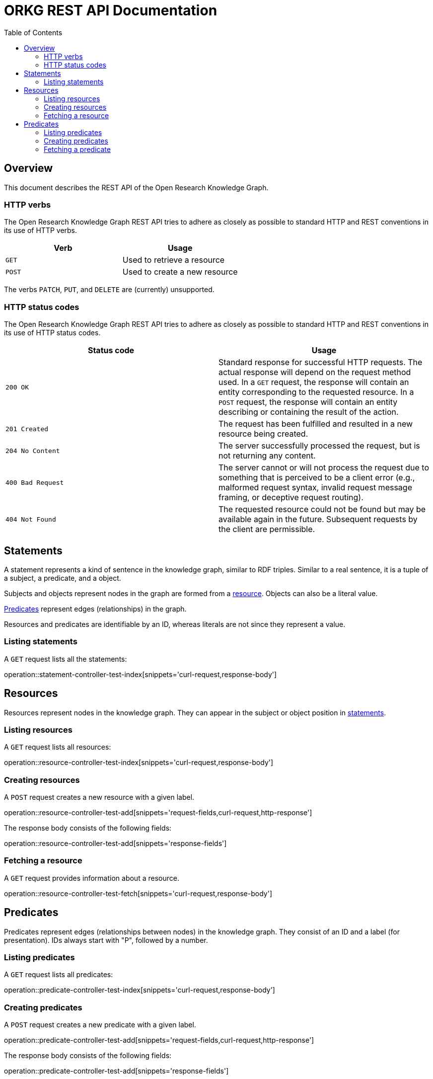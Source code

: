 = ORKG REST API Documentation
:doctype: book
:toc: right

:orkg: Open Research Knowledge Graph

[[overview]]
== Overview

This document describes the REST API of the {orkg}.

////
=== Current version
=== Schema
=== Authentication
=== Parameters
=== Root endpoint
=== Client errors
=== HTTP redirects
////

[[overview-http-verbs]]
=== HTTP verbs

The {orkg} REST API tries to adhere as closely as possible to standard
 HTTP and REST conventions in its use of HTTP verbs.
|===
| Verb | Usage

| `GET`
| Used to retrieve a resource

| `POST`
| Used to create a new resource
|===

The verbs `PATCH`, `PUT`, and `DELETE` are (currently) unsupported.
////
| `PATCH`
| Used to update an existing resource, including partial updates

| `PUT`
| Used to update an existing resource, full updates only

| `DELETE`
| Used to delete an existing resource
|===
////

[[overview-http-status-codes]]
=== HTTP status codes
The {orkg} REST API tries to adhere as closely as possible to standard
 HTTP and REST conventions in its use of HTTP status codes.

|===
| Status code | Usage

| `200 OK`
| Standard response for successful HTTP requests.
The actual response will depend on the request method used.
In a `GET` request, the response will contain an entity corresponding to the requested resource.
In a `POST` request, the response will contain an entity describing or containing the result of the action.

| `201 Created`
| The request has been fulfilled and resulted in a new resource being created.

| `204 No Content`
| The server successfully processed the request, but is not returning any content.

| `400 Bad Request`
| The server cannot or will not process the request due to something that is perceived to be a client error (e.g., malformed request syntax, invalid request message framing, or deceptive request routing).

| `404 Not Found`
| The requested resource could not be found but may be available again in the future. Subsequent requests by the client are permissible.
|===

////
=== Hypermedia
=== Pagination
=== Conditional requests
=== Cross origin resource sharing
////

[[statements]]
== Statements

A statement represents a kind of sentence in the knowledge graph,
 similar to RDF triples.
Similar to a real sentence, it is a tuple of a subject, a predicate, and
 a object.

Subjects and objects represent nodes in the graph are formed from a
 <<Resources,resource>>.
Objects can also be a literal value.

<<Predicates>> represent edges (relationships) in the graph.

Resources and predicates are identifiable by an ID, whereas literals are
 not since they represent a value.

[[statements-list]]
=== Listing statements

A `GET` request lists all the statements:

operation::statement-controller-test-index[snippets='curl-request,response-body']

[[resources]]
== Resources

Resources represent nodes in the knowledge graph.
They can appear in the subject or object position in <<Statements,statements>>.

[[resources-list]]
=== Listing resources

A `GET` request lists all resources:

operation::resource-controller-test-index[snippets='curl-request,response-body']

[[resources-create]]
=== Creating resources

A `POST` request creates a new resource with a given label.

operation::resource-controller-test-add[snippets='request-fields,curl-request,http-response']

The response body consists of the following fields:

operation::resource-controller-test-add[snippets='response-fields']

[[resources-fetch]]
=== Fetching a resource

A `GET` request provides information about a resource.

operation::resource-controller-test-fetch[snippets='curl-request,response-body']

[[predicates]]
== Predicates

Predicates represent edges (relationships between nodes) in the
 knowledge graph.
They consist of an ID and a label (for presentation).
IDs always start with "P", followed by a number.

[[predicates-list]]
=== Listing predicates

A `GET` request lists all predicates:

operation::predicate-controller-test-index[snippets='curl-request,response-body']

[[predicates-create]]
=== Creating predicates

A `POST` request creates a new predicate with a given label.

operation::predicate-controller-test-add[snippets='request-fields,curl-request,http-response']

The response body consists of the following fields:

operation::predicate-controller-test-add[snippets='response-fields']

[[predicates-fetch]]
=== Fetching a predicate

A `GET` request provides information about a predicate.

operation::predicate-controller-test-fetch[snippets='curl-request,response-body']
